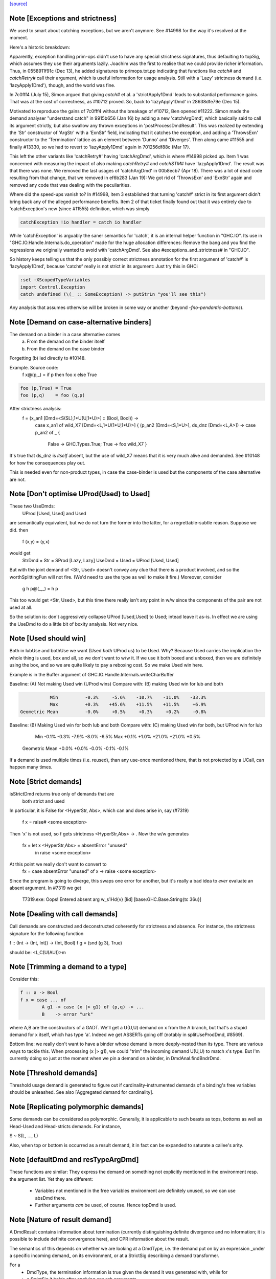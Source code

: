 `[source] <https://gitlab.haskell.org/ghc/ghc/tree/master/compiler/basicTypes/Demand.hs>`_

Note [Exceptions and strictness]
~~~~~~~~~~~~~~~~~~~~~~~~~~~~~~~~
We used to smart about catching exceptions, but we aren't anymore.
See #14998 for the way it's resolved at the moment.

Here's a historic breakdown:

Apparently, exception handling prim-ops didn't use to have any special
strictness signatures, thus defaulting to topSig, which assumes they use their
arguments lazily. Joachim was the first to realise that we could provide richer
information. Thus, in 0558911f91c (Dec 13), he added signatures to
primops.txt.pp indicating that functions like `catch#` and `catchRetry#` call
their argument, which is useful information for usage analysis. Still with a
'Lazy' strictness demand (i.e. 'lazyApply1Dmd'), though, and the world was fine.

In 7c0fff4 (July 15), Simon argued that giving `catch#` et al. a
'strictApply1Dmd' leads to substantial performance gains. That was at the cost
of correctness, as #10712 proved. So, back to 'lazyApply1Dmd' in
28638dfe79e (Dec 15).

Motivated to reproduce the gains of 7c0fff4 without the breakage of #10712,
Ben opened #11222. Simon made the demand analyser "understand catch" in
9915b656 (Jan 16) by adding a new 'catchArgDmd', which basically said to call
its argument strictly, but also swallow any thrown exceptions in
'postProcessDmdResult'. This was realized by extending the 'Str' constructor of
'ArgStr' with a 'ExnStr' field, indicating that it catches the exception, and
adding a 'ThrowsExn' constructor to the 'Termination' lattice as an element
between 'Dunno' and 'Diverges'. Then along came #11555 and finally #13330,
so we had to revert to 'lazyApply1Dmd' again in 701256df88c (Mar 17).

This left the other variants like 'catchRetry#' having 'catchArgDmd', which is
where #14998 picked up. Item 1 was concerned with measuring the impact of also
making `catchRetry#` and `catchSTM#` have 'lazyApply1Dmd'. The result was that
there was none. We removed the last usages of 'catchArgDmd' in 00b8ecb7
(Apr 18). There was a lot of dead code resulting from that change, that we
removed in ef6b283 (Jan 19): We got rid of 'ThrowsExn' and 'ExnStr' again and
removed any code that was dealing with the peculiarities.

Where did the speed-ups vanish to? In #14998, item 3 established that
turning 'catch#' strict in its first argument didn't bring back any of the
alleged performance benefits. Item 2 of that ticket finally found out that it
was entirely due to 'catchException's new (since #11555) definition, which
was simply

.. code-block:: haskell

    catchException !io handler = catch io handler

While 'catchException' is arguably the saner semantics for 'catch', it is an
internal helper function in "GHC.IO". Its use in
"GHC.IO.Handle.Internals.do_operation" made for the huge allocation differences:
Remove the bang and you find the regressions we originally wanted to avoid with
'catchArgDmd'. See also #exceptions_and_strictness# in "GHC.IO".

So history keeps telling us that the only possibly correct strictness annotation
for the first argument of 'catch#' is 'lazyApply1Dmd', because 'catch#' really
is not strict in its argument: Just try this in GHCi

.. code-block:: haskell

  :set -XScopedTypeVariables
  import Control.Exception
  catch undefined (\(_ :: SomeException) -> putStrLn "you'll see this")

Any analysis that assumes otherwise will be broken in some way or another
(beyond `-fno-pendantic-bottoms`).


Note [Demand on case-alternative binders]
~~~~~~~~~~~~~~~~~~~~~~~~~~~~~~~~~~~~~~~~~~~~
The demand on a binder in a case alternative comes
  (a) From the demand on the binder itself
  (b) From the demand on the case binder
Forgetting (b) led directly to #10148.

Example. Source code:
  f x@(p,_) = if p then foo x else True

.. code-block:: haskell

  foo (p,True) = True
  foo (p,q)    = foo (q,p)

After strictness analysis:
  f = \ (x_an1 [Dmd=<S(SL),1*U(U,1*U)>] :: (Bool, Bool)) ->
      case x_an1
      of wild_X7 [Dmd=<L,1*U(1*U,1*U)>]
      { (p_an2 [Dmd=<S,1*U>], ds_dnz [Dmd=<L,A>]) ->
      case p_an2 of _ {
        False -> GHC.Types.True;
        True -> foo wild_X7 }

It's true that ds_dnz is *itself* absent, but the use of wild_X7 means
that it is very much alive and demanded.  See #10148 for how the
consequences play out.

This is needed even for non-product types, in case the case-binder
is used but the components of the case alternative are not.



Note [Don't optimise UProd(Used) to Used]
~~~~~~~~~~~~~~~~~~~~~~~~~~~~~~~~~~~~~~~~~
These two UseDmds:
   UProd [Used, Used]   and    Used
are semantically equivalent, but we do not turn the former into
the latter, for a regrettable-subtle reason.  Suppose we did.
then
  f (x,y) = (y,x)
would get
  StrDmd = Str  = SProd [Lazy, Lazy]
  UseDmd = Used = UProd [Used, Used]
But with the joint demand of <Str, Used> doesn't convey any clue
that there is a product involved, and so the worthSplittingFun
will not fire.  (We'd need to use the type as well to make it fire.)
Moreover, consider
  g h p@(_,_) = h p
This too would get <Str, Used>, but this time there really isn't any
point in w/w since the components of the pair are not used at all.

So the solution is: don't aggressively collapse UProd [Used,Used] to
Used; intead leave it as-is. In effect we are using the UseDmd to do a
little bit of boxity analysis.  Not very nice.



Note [Used should win]
~~~~~~~~~~~~~~~~~~~~~~
Both in lubUse and bothUse we want (Used `both` UProd us) to be Used.
Why?  Because Used carries the implication the whole thing is used,
box and all, so we don't want to w/w it.  If we use it both boxed and
unboxed, then we are definitely using the box, and so we are quite
likely to pay a reboxing cost.  So we make Used win here.

Example is in the Buffer argument of GHC.IO.Handle.Internals.writeCharBuffer

Baseline: (A) Not making Used win (UProd wins)
Compare with: (B) making Used win for lub and both

.. code-block:: haskell

            Min          -0.3%     -5.6%    -10.7%    -11.0%    -33.3%
            Max          +0.3%    +45.6%    +11.5%    +11.5%     +6.9%
 Geometric Mean          -0.0%     +0.5%     +0.3%     +0.2%     -0.8%

Baseline: (B) Making Used win for both lub and both
Compare with: (C) making Used win for both, but UProd win for lub

            Min          -0.1%     -0.3%     -7.9%     -8.0%     -6.5%
            Max          +0.1%     +1.0%    +21.0%    +21.0%     +0.5%
 Geometric Mean          +0.0%     +0.0%     -0.0%     -0.1%     -0.1%
If a demand is used multiple times (i.e. reused), than any use-once
mentioned there, that is not protected by a UCall, can happen many times.


Note [Strict demands]
~~~~~~~~~~~~~~~~~~~~~
isStrictDmd returns true only of demands that are
   both strict
   and  used
In particular, it is False for <HyperStr, Abs>, which can and does
arise in, say (#7319)
   f x = raise# <some exception>
Then 'x' is not used, so f gets strictness <HyperStr,Abs> -> .
Now the w/w generates
   fx = let x <HyperStr,Abs> = absentError "unused"
        in raise <some exception>
At this point we really don't want to convert to
   fx = case absentError "unused" of x -> raise <some exception>
Since the program is going to diverge, this swaps one error for another,
but it's really a bad idea to *ever* evaluate an absent argument.
In #7319 we get
   T7319.exe: Oops!  Entered absent arg w_s1Hd{v} [lid] [base:GHC.Base.String{tc 36u}]



Note [Dealing with call demands]
~~~~~~~~~~~~~~~~~~~~~~~~~~~~~~~~
Call demands are constructed and deconstructed coherently for
strictness and absence. For instance, the strictness signature for the
following function

f :: (Int -> (Int, Int)) -> (Int, Bool)
f g = (snd (g 3), True)

should be: <L,C(U(AU))>m


Note [Trimming a demand to a type]
~~~~~~~~~~~~~~~~~~~~~~~~~~~~~~~~~~
Consider this:

.. code-block:: haskell

  f :: a -> Bool
  f x = case ... of
          A g1 -> case (x |> g1) of (p,q) -> ...
          B    -> error "urk"

where A,B are the constructors of a GADT.  We'll get a U(U,U) demand
on x from the A branch, but that's a stupid demand for x itself, which
has type 'a'. Indeed we get ASSERTs going off (notably in
splitUseProdDmd, #8569).

Bottom line: we really don't want to have a binder whose demand is more
deeply-nested than its type.  There are various ways to tackle this.
When processing (x |> g1), we could "trim" the incoming demand U(U,U)
to match x's type.  But I'm currently doing so just at the moment when
we pin a demand on a binder, in DmdAnal.findBndrDmd.




Note [Threshold demands]
~~~~~~~~~~~~~~~~~~~~~~~~
Threshold usage demand is generated to figure out if
cardinality-instrumented demands of a binding's free variables should
be unleashed. See also [Aggregated demand for cardinality].



Note [Replicating polymorphic demands]
~~~~~~~~~~~~~~~~~~~~~~~~~~~~~~~~~~~~~~
Some demands can be considered as polymorphic. Generally, it is
applicable to such beasts as tops, bottoms as well as Head-Used and
Head-stricts demands. For instance,

S ~ S(L, ..., L)

Also, when top or bottom is occurred as a result demand, it in fact
can be expanded to saturate a callee's arity.


Note [defaultDmd and resTypeArgDmd]
~~~~~~~~~~~~~~~~~~~~~~~~~~~~~~~~~~~

These functions are similar: They express the demand on something not
explicitly mentioned in the environment resp. the argument list. Yet they are
different:
 * Variables not mentioned in the free variables environment are definitely
   unused, so we can use absDmd there.
 * Further arguments *can* be used, of course. Hence topDmd is used.




Note [Nature of result demand]
~~~~~~~~~~~~~~~~~~~~~~~~~~~~~~
A DmdResult contains information about termination (currently distinguishing
definite divergence and no information; it is possible to include definite
convergence here), and CPR information about the result.

The semantics of this depends on whether we are looking at a DmdType, i.e. the
demand put on by an expression _under a specific incoming demand_ on its
environment, or at a StrictSig describing a demand transformer.

For a
 * DmdType, the termination information is true given the demand it was
   generated with, while for
 * a StrictSig it holds after applying enough arguments.

The CPR information, though, is valid after the number of arguments mentioned
in the type is given. Therefore, when forgetting the demand on arguments, as in
dmdAnalRhs, this needs to be considere (via removeDmdTyArgs).

Consider
  b2 x y = x `seq` y `seq` error (show x)
this has a strictness signature of
  <S><S>b
meaning that "b2 `seq` ()" and "b2 1 `seq` ()" might well terminate, but
for "b2 1 2 `seq` ()" we get definite divergence.

For comparison,
  b1 x = x `seq` error (show x)
has a strictness signature of
  <S>b
and "b1 1 `seq` ()" is known to terminate.

Now consider a function h with signature "<C(S)>", and the expression
  e1 = h b1
now h puts a demand of <C(S)> onto its argument, and the demand transformer
turns it into
  <S>b
Now the DmdResult "b" does apply to us, even though "b1 `seq` ()" does not
diverge, and we do not anything being passed to b.



Note [Asymmetry of 'both' for DmdType and DmdResult]
~~~~~~~~~~~~~~~~~~~~~~~~~~~~~~~~~~~~~~~~~~~~~~~~~~~~
'both' for DmdTypes is *asymmetrical*, because there is only one
result!  For example, given (e1 e2), we get a DmdType dt1 for e1, use
its arg demand to analyse e2 giving dt2, and then do (dt1 `bothType` dt2).
Similarly with
  case e of { p -> rhs }
we get dt_scrut from the scrutinee and dt_rhs from the RHS, and then
compute (dt_rhs `bothType` dt_scrut).

We
 1. combine the information on the free variables,
 2. take the demand on arguments from the first argument
 3. combine the termination results, but
 4. take CPR info from the first argument.

3 and 4 are implementd in bothDmdResult.
Equality needed for fixpoints in DmdAnal


Note [The need for BothDmdArg]
~~~~~~~~~~~~~~~~~~~~~~~~~~~~~~
Previously, the right argument to bothDmdType, as well as the return value of
dmdAnalStar via postProcessDmdType, was a DmdType. But bothDmdType only needs
to know about the free variables and termination information, but nothing about
the demand put on arguments, nor cpr information. So we make that explicit by
only passing the relevant information.


Note [Demands from unsaturated function calls]
~~~~~~~~~~~~~~~~~~~~~~~~~~~~~~~~~~~~~~~~~~~~~~

Consider a demand transformer d1 -> d2 -> r for f.
If a sufficiently detailed demand is fed into this transformer,
e.g <C(C(S)), C1(C1(S))> arising from "f x1 x2" in a strict, use-once context,
then d1 and d2 is precisely the demand unleashed onto x1 and x2 (similar for
the free variable environment) and furthermore the result information r is the
one we want to use.

An anonymous lambda is also an unsaturated function all (needs one argument,
none given), so this applies to that case as well.

But the demand fed into f might be less than <C(C(S)), C1(C1(S))>. There are a few cases:
 * Not enough demand on the strictness side:
   - In that case, we need to zap all strictness in the demand on arguments and
     free variables.
   - Furthermore, we remove CPR information. It could be left, but given the incoming
     demand is not enough to evaluate so far we just do not bother.
   - And finally termination information: If r says that f diverges for sure,
     then this holds when the demand guarantees that two arguments are going to
     be passed. If the demand is lower, we may just as well converge.
     If we were tracking definite convegence, than that would still hold under
     a weaker demand than expected by the demand transformer.
 * Not enough demand from the usage side: The missing usage can be expanded
   using UCall Many, therefore this is subsumed by the third case:
 * At least one of the uses has a cardinality of Many.
   - Even if f puts a One demand on any of its argument or free variables, if
     we call f multiple times, we may evaluate this argument or free variable
     multiple times. So forget about any occurrence of "One" in the demand.

In dmdTransformSig, we call peelManyCalls to find out if we are in any of these
cases, and then call postProcessUnsat to reduce the demand appropriately.

Similarly, dmdTransformDictSelSig and dmdAnal, when analyzing a Lambda, use
peelCallDmd, which peels only one level, but also returns the demand put on the
body of the function.


Note [Default demand on free variables]
~~~~~~~~~~~~~~~~~~~~~~~~~~~~~~~~~~~~~~~
If the variable is not mentioned in the environment of a demand type,
its demand is taken to be a result demand of the type.
    For the stricness component,
     if the result demand is a Diverges, then we use HyperStr
                                         else we use Lazy
    For the usage component, we use Absent.
So we use either absDmd or botDmd.

Also note the equations for lubDmdResult (resp. bothDmdResult) noted there.



Note [Always analyse in virgin pass]
~~~~~~~~~~~~~~~~~~~~~~~~~~~~~~~~~~~~
Tricky point: make sure that we analyse in the 'virgin' pass. Consider
   rec { f acc x True  = f (...rec { g y = ...g... }...)
         f acc x False = acc }
In the virgin pass for 'f' we'll give 'f' a very strict (bottom) type.
That might mean that we analyse the sub-expression containing the
E = "...rec g..." stuff in a bottom demand.  Suppose we *didn't analyse*
E, but just returned botType.

Then in the *next* (non-virgin) iteration for 'f', we might analyse E
in a weaker demand, and that will trigger doing a fixpoint iteration
for g.  But *because it's not the virgin pass* we won't start g's
iteration at bottom.  Disaster.  (This happened in $sfibToList' of
nofib/spectral/fibheaps.)

So in the virgin pass we make sure that we do analyse the expression
at least once, to initialise its signatures.



Note [Analyzing with lazy demand and lambdas]
~~~~~~~~~~~~~~~~~~~~~~~~~~~~~~~~~~~~~~~~~~~~~
The insight for analyzing lambdas follows from the fact that for
strictness S = C(L). This polymorphic expansion is critical for
cardinality analysis of the following example:

{-# NOINLINE build #-}
build g = (g (:) [], g (:) [])

h c z = build (\x ->
                let z1 = z ++ z
                 in if c
                    then \y -> x (y ++ z1)
                    else \y -> x (z1 ++ y))

One can see that `build` assigns to `g` demand <L,C(C1(U))>.
Therefore, when analyzing the lambda `(\x -> ...)`, we
expect each lambda \y -> ... to be annotated as "one-shot"
one. Therefore (\x -> \y -> x (y ++ z)) should be analyzed with a
demand <C(C(..), C(C1(U))>.

This is achieved by, first, converting the lazy demand L into the
strict S by the second clause of the analysis.



Note [Analysing with absent demand]
~~~~~~~~~~~~~~~~~~~~~~~~~~~~~~~~~~~
Suppose we analyse an expression with demand <L,A>.  The "A" means
"absent", so this expression will never be needed.  What should happen?
There are several wrinkles:

* We *do* want to analyse the expression regardless.
  Reason: Note [Always analyse in virgin pass]

.. code-block:: haskell

  But we can post-process the results to ignore all the usage
  demands coming back. This is done by postProcessDmdType.

* In a previous incarnation of GHC we needed to be extra careful in the
  case of an *unlifted type*, because unlifted values are evaluated
  even if they are not used.  Example (see #9254):
     f :: (() -> (# Int#, () #)) -> ()
          -- Strictness signature is
          --    <C(S(LS)), 1*C1(U(A,1*U()))>
          -- I.e. calls k, but discards first component of result
     f k = case k () of (# _, r #) -> r

.. code-block:: haskell

     g :: Int -> ()
     g y = f (\n -> (# case y of I# y2 -> y2, n #))

.. code-block:: haskell

  Here f's strictness signature says (correctly) that it calls its
  argument function and ignores the first component of its result.
  This is correct in the sense that it'd be fine to (say) modify the
  function so that always returned 0# in the first component.

.. code-block:: haskell

  But in function g, we *will* evaluate the 'case y of ...', because
  it has type Int#.  So 'y' will be evaluated.  So we must record this
  usage of 'y', else 'g' will say 'y' is absent, and will w/w so that
  'y' is bound to an aBSENT_ERROR thunk.

.. code-block:: haskell

  However, the argument of toCleanDmd always satisfies the let/app
  invariant; so if it is unlifted it is also okForSpeculation, and so
  can be evaluated in a short finite time -- and that rules out nasty
  cases like the one above.  (I'm not quite sure why this was a
  problem in an earlier version of GHC, but it isn't now.)




Note [Demand transformer for a dictionary selector]
~~~~~~~~~~~~~~~~~~~~~~~~~~~~~~~~~~~~~~~~~~~~~~~~~~
If we evaluate (op dict-expr) under demand 'd', then we can push the demand 'd'
into the appropriate field of the dictionary. What *is* the appropriate field?
We just look at the strictness signature of the class op, which will be
something like: U(AAASAAAAA).  Then replace the 'S' by the demand 'd'.

For single-method classes, which are represented by newtypes the signature
of 'op' won't look like U(...), so the splitProdDmd_maybe will fail.
That's fine: if we are doing strictness analysis we are also doing inlining,
so we'll have inlined 'op' into a cast.  So we can bale out in a conservative
way, returning nopDmdType.

It is (just.. #8329) possible to be running strictness analysis *without*
having inlined class ops from single-method classes.  Suppose you are using
ghc --make; and the first module has a local -O0 flag.  So you may load a class
without interface pragmas, ie (currently) without an unfolding for the class
ops.   Now if a subsequent module in the --make sweep has a local -O flag
you might do strictness analysis, but there is no inlining for the class op.
This is weird, so I'm not worried about whether this optimises brilliantly; but
it should not fall over.


Note [Computing one-shot info]
~~~~~~~~~~~~~~~~~~~~~~~~~~~~~~~~~~~~~~~~~~~~~~~~~~
Consider a call
    f (\pqr. e1) (\xyz. e2) e3
where f has usage signature
    C1(C(C1(U))) C1(U) U
Then argsOneShots returns a [[OneShotInfo]] of
    [[OneShot,NoOneShotInfo,OneShot],  [OneShot]]
The occurrence analyser propagates this one-shot infor to the
binders \pqr and \xyz; see Note [Use one-shot information] in OccurAnal.


Note [Unsaturated applications]
~~~~~~~~~~~~~~~~~~~~~~~~~~~~~~~
If a function having bottom as its demand result is applied to a less
number of arguments than its syntactic arity, we cannot say for sure
that it is going to diverge. This is the reason why we use the
function appIsBottom, which, given a strictness signature and a number
of arguments, says conservatively if the function is going to diverge
or not.

Zap absence or one-shot information, under control of flags



Note [Killing usage information]
~~~~~~~~~~~~~~~~~~~~~~~~~~~~~~~~
The flags -fkill-one-shot and -fkill-absence let you switch off the generation
of absence or one-shot information altogether.  This is only used for performance
tests, to see how important they are.


Note [HyperStr and Use demands]
~~~~~~~~~~~~~~~~~~~~~~~~~~~~~

The information "HyperStr" needs to be in the strictness signature, and not in
the demand signature, because we still want to know about the demand on things. Consider

.. code-block:: haskell

    f (x,y) True  = error (show x)
    f (x,y) False = x+1

The signature of f should be <S(SL),1*U(1*U(U),A)><S,1*U>m. If we were not
distinguishing the uses on x and y in the True case, we could either not figure
out how deeply we can unpack x, or that we do not have to pass y.



